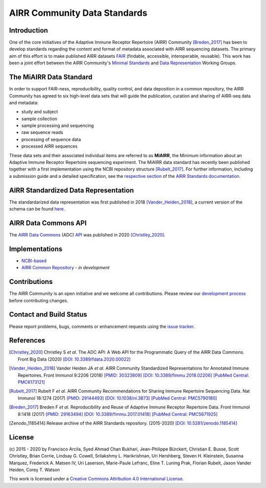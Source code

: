 =============================
AIRR Community Data Standards
=============================

Introduction
============

One of the core initiatives of the Adaptive Immune Receptor Repertoire
(AIRR) Community [Breden_2017]_ has been to develop standards regarding
the content and format of metadata associated with AIRR sequencing
datasets. The primary aim of this effort is to make published AIRR
datasets `FAIR`_ (findable, accessible, interoperable, reusable). This
work has been a joint effort between the AIRR Community's `Minimal
Standards`_ and `Data Representation`_ Working Groups. 

.. _`FAIR`: https://www.force11.org/group/fairgroup/fairprinciples
.. _`Minimal Standards`: https://www.antibodysociety.org/the-airr-community/airr-working-groups/minimal_standards/
.. _`Data Representation`: https://www.antibodysociety.org/the-airr-community/airr-working-groups/data_representation


The MiAIRR Data Standard
========================

In order to support FAIR-ness, reproducibility, quality control, and
data deposition in a common repository, the AIRR Community has agreed to
six high-level data sets that will guide the publication, curation and
sharing of AIRR-seq data and metadata:

-  study and subject

-  sample collection

-  sample processing and sequencing

-  raw sequence reads

-  processing of sequence data

-  processed AIRR sequences

These data sets and their associated individual items are referred to as
**MiAIRR**, the Minimum information about an Adaptive Immune Receptor
Repertoire sequencing experiment. The MiAIRR data standard has recently
been published together with a first implementation using the NCBI
repository structure [Rubelt_2017]_. For further information, including
a submission guide and a detailed specification, see the
`respective section`_ of the `AIRR Standards documentation`_.

.. _`respective section`: https://docs.airr-community.org/en/stable/miairr/introduction_miairr.html
.. _`AIRR Standards documentation`: https://docs.airr-community.org/en/stable/


AIRR Standardized Data Representation
=====================================

The standardarized data representation was first published in 2018
[Vander_Heiden_2018]_, a current version of the schema can be found
`here`__.

.. __: https://github.com/airr-community/airr-standards/blob/master/specs/airr-schema.yaml


AIRR Data Commons API
=====================

The `AIRR Data Commons`_ (ADC) `API`_ was published in 2020
[Christley_2020]_.

.. _`AIRR Data Commons`: https://docs.airr-community.org/en/stable/api/adc.html
.. _`API`: https://docs.airr-community.org/en/stable/api/adc_api.html


Implementations
===============

-  `NCBI-based`_
-  `AIRR Common Repository`_ - *in development*

.. _`NCBI-based`: https://docs.airr-community.org/en/latest/miairr/miairr_ncbi_overview.html
.. _`AIRR Common Repository`: https://www.antibodysociety.org/the-airr-community/airr-working-groups/repository/


Contributions
=============

The AIRR Community is an open initiative and we welcome all
contributions. Please review our `development process`_ before
contributing changes.

.. _`development process`: https://github.com/airr-community/airr-standards/tree/master/CONTRIBUTING.rst


Contact and Build Status
========================

Please report problems, bugs, comments or enhancement requests using
the `issue tracker`_.

.. _`issue tracker`: https://github.com/airr-community/airr-standards/issues
.. https://waffle.io/airr-community/airr-standards

.. image:: https://travis-ci.org/airr-community/airr-standards.svg?branch=master
   :target: https://travis-ci.org/airr-community/airr-standards


References
==========

.. [Christley_2020] Christley S *et al*. The ADC API: A Web API for the
   Programmatic Query of the AIRR Data Commons. Front Big Data (2020)
   `[DOI: 10.3389/fdata.2020.00022]`_
.. _`[DOI: 10.3389/fdata.2020.00022]`: https://doi.org/10.3389/fdata.2020.00022

.. [Vander_Heiden_2018] Vander Heiden JA *et al*. AIRR Community
   Standardized Representations for Annotated Immune Repertoires. Front
   Immunol 9:2206 (2018) `[PMID: 30323809]`_ `[DOI: 10.3389/fimmu.2018.02206]`_ `[PubMed Central: PMC6173121]`_
.. _`[PMID: 30323809]`: https://www.ncbi.nlm.nih.gov/pubmed/30323809
.. _`[DOI: 10.3389/fimmu.2018.02206]`: https://doi.org/10.3389/fimmu.2018.02206
.. _`[PubMed Central: PMC6173121]`: https://www.ncbi.nlm.nih.gov/pmc/articles/PMC6173121

.. [Rubelt_2017] Rubelt F *et al*. AIRR Community Recommendations for
   Sharing Immune Repertoire Sequencing Data. Nat Immunol 18:1274
   (2017) `[PMID: 29144493]`_ `[DOI: 10.1038/ni.3873]`_ `[PubMed Central: PMC5790180]`_
.. _`[PMID: 29144493]`: https://www.ncbi.nlm.nih.gov/pubmed/29144493
.. _`[DOI: 10.1038/ni.3873]`: https://doi.org/10.1038/ni.3873
.. _`[PubMed Central: PMC5790180]`: https://www.ncbi.nlm.nih.gov/pmc/articles/PMC5790180

.. [Breden_2017] Breden F *et al*. Reproducibility and Reuse of
   Adaptive Immune Receptor Repertoire Data. Front Immunol 8:1418
   (2017) `[PMID: 29163494]`_ `[DOI: 10.3389/fimmu.2017.01418]`_ `[PubMed Central: PMC5671925]`_
.. _`[PMID: 29163494]`: https://www.ncbi.nlm.nih.gov/pubmed/29163494
.. _`[DOI: 10.3389/fimmu.2017.01418]`: https://doi.org/10.3389/fimmu.2017.01418
.. _`[PubMed Central: PMC5671925]`: https://www.ncbi.nlm.nih.gov/pmc/articles/PMC5671925

.. [Zenodo_1185414] Release archive of the AIRR Standards repository.
   (2015-2020) `[DOI: 10.5281/zenodo.1185414]`_
.. _`[DOI: 10.5281/zenodo.1185414]`: https://doi.org/10.5281/zenodo.1185414


License
=======

(c) 2015 - 2020 by Francisco Arcila, Syed Ahmad Chan Bukhari,
Jean-Philippe Bürckert, Christian E. Busse, Scott Christley, Brian
Corrie, Lindsay G. Cowell, Srilakshmy L. Harikrishnan, Uri Hershberg,
Steven H. Kleinstein, Susanna Marquez, Frederick A. Matsen IV,
Uri Laserson, Marie-Paule Lefranc, Eline T. Luning Prak, Florian Rubelt,
Jason Vander Heiden, Corey T. Watson

.. image:: https://i.creativecommons.org/l/by/4.0/80x15.png
   :target: https://creativecommons.org/licenses/by/4.0/

This work is licensed under a `Creative Commons Attribution 4.0
International License`_.

.. _`Creative Commons Attribution 4.0 International License`: http://creativecommons.org/licenses/by/4.0/
